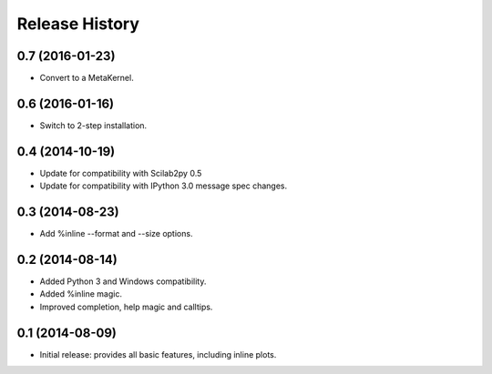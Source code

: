 .. :changelog:

Release History
---------------

0.7 (2016-01-23)
++++++++++++++++
- Convert to a MetaKernel.


0.6 (2016-01-16)
++++++++++++++++
- Switch to 2-step installation.


0.4 (2014-10-19)
++++++++++++++++
- Update for compatibility with Scilab2py 0.5
- Update for compatibility with IPython 3.0 message spec changes.


0.3 (2014-08-23)
++++++++++++++++
- Add %inline --format and --size options.


0.2 (2014-08-14)
++++++++++++++++
- Added Python 3 and Windows compatibility.
- Added %inline magic.
- Improved completion, help magic and calltips.


0.1 (2014-08-09)
++++++++++++++++++
- Initial release: provides all basic features, including inline plots.
